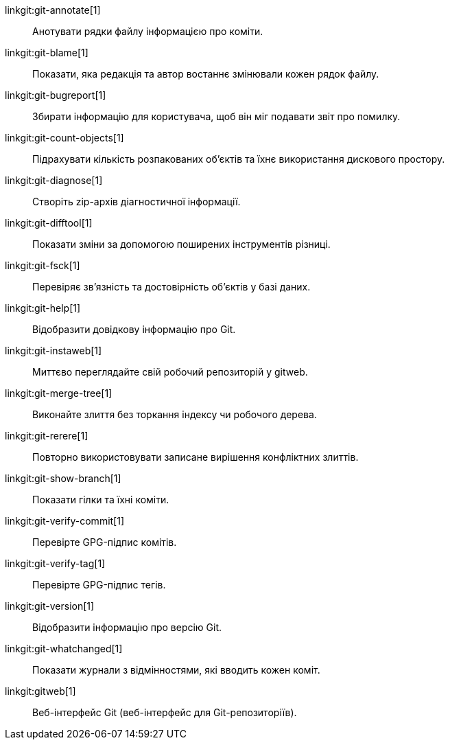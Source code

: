 linkgit:git-annotate[1]::
	Анотувати рядки файлу інформацією про коміти.

linkgit:git-blame[1]::
	Показати, яка редакція та автор востаннє змінювали кожен рядок файлу.

linkgit:git-bugreport[1]::
	Збирати інформацію для користувача, щоб він міг подавати звіт про помилку.

linkgit:git-count-objects[1]::
	Підрахувати кількість розпакованих об'єктів та їхнє використання дискового простору.

linkgit:git-diagnose[1]::
	Створіть zip-архів діагностичної інформації.

linkgit:git-difftool[1]::
	Показати зміни за допомогою поширених інструментів різниці.

linkgit:git-fsck[1]::
	Перевіряє зв'язність та достовірність об'єктів у базі даних.

linkgit:git-help[1]::
	Відобразити довідкову інформацію про Git.

linkgit:git-instaweb[1]::
	Миттєво переглядайте свій робочий репозиторій у gitweb.

linkgit:git-merge-tree[1]::
	Виконайте злиття без торкання індексу чи робочого дерева.

linkgit:git-rerere[1]::
	Повторно використовувати записане вирішення конфліктних злиттів.

linkgit:git-show-branch[1]::
	Показати гілки та їхні коміти.

linkgit:git-verify-commit[1]::
	Перевірте GPG-підпис комітів.

linkgit:git-verify-tag[1]::
	Перевірте GPG-підпис тегів.

linkgit:git-version[1]::
	Відобразити інформацію про версію Git.

linkgit:git-whatchanged[1]::
	Показати журнали з відмінностями, які вводить кожен коміт.

linkgit:gitweb[1]::
	Веб-інтерфейс Git (веб-інтерфейс для Git-репозиторіїв).

